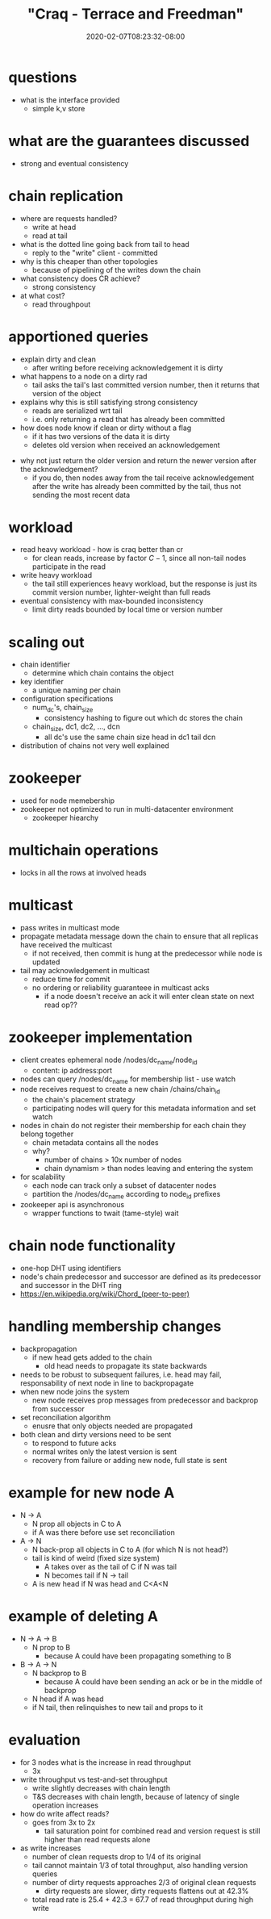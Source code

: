 # -*- mode: org -*-
#+HUGO_BASE_DIR: ../..
#+HUGO_SECTION: posts
#+HUGO_WEIGHT: 2000
#+HUGO_AUTO_SET_LASTMOD: t
#+TITLE: "Craq - Terrace and Freedman"
#+DATE: 2020-02-07T08:23:32-08:00
#+HUGO_TAGS: zookeeper "object store" "chain replication" 
#+HUGO_CATEGORIES: zookeeper "object store" 
#+HUGO_MENU_off: :menu "main" :weight 2000
#+HUGO_CUSTOM_FRONT_MATTER: :foo bar :baz zoo :alpha 1 :beta "two words" :gamma 10 :mathjax true
#+HUGO_DRAFT: false

#+STARTUP: indent hidestars showall

* questions
- what is the interface provided
  - simple k,v store
* what are the guarantees discussed
- strong and eventual consistency
* chain replication
- where are requests handled?
  - write at head
  - read at tail
- what is the dotted line going back from tail to head
  - reply to the "write" client - committed
- why is this cheaper than other topologies
  - because of pipelining of the writes down the chain
- what consistency does CR achieve?
  - strong consistency
- at what cost?
  - read throughpout
* apportioned queries
- explain dirty and clean
  - after writing before receiving acknowledgement it is dirty
- what happens to a node on a dirty rad
  - tail asks the tail's last committed version number, then
    it returns that version of the object
- explains why this is still satisfying strong consistency
  - reads are serialized wrt tail
  - i.e. only returning a read that has already been committed
- how does node know if clean or dirty without a flag
  - if it has two versions of the data it is dirty
  - deletes old version when received an acknowledgement

[[/images/craq/craq-fig3.png]]

- why not just return the older version and return the newer version after the
  acknowledgement?
  - if you do, then nodes away from the tail receive acknowledgement after the
    write has already been committed by the tail, thus not sending the most
    recent data
* workload
- read heavy workload - how is craq better than cr
  - for clean reads, increase by factor $C-1$, since all non-tail nodes
    participate in the read
- write heavy workload
  - the tail still experiences heavy workload, but the response is just its
    commit version number, lighter-weight than full reads
- eventual consistency with max-bounded inconsistency
  - limit dirty reads bounded by local time or version number
* scaling out
- chain identifier
  - determine which chain contains the object
- key identifier
  - a unique naming per chain
- configuration specifications
  - num_dc's, chain_size
    - consistency hashing to figure out which dc stores the chain
  - chain_size, dc1, dc2, ..., dcn
    - all dc's use the same chain size head in dc1 tail dcn
- distribution of chains not very well explained
* zookeeper
- used for node memebership
- zookeeper not optimized to run in multi-datacenter environment
  - zookeeper hiearchy
* multichain operations
- locks in all the rows at involved heads
* multicast
- pass writes in multicast mode
- propagate metadata message down the chain to ensure that all replicas have
  received the multicast
  - if not received, then commit is hung at the predecessor while node is
    updated
- tail may acknowledgement in multicast
  - reduce time for commit
  - no ordering or reliability guaranteee in multicast acks
    - if a node doesn't receive an ack it will enter clean state on next read
      op??
* zookeeper implementation
- client creates ephemeral node /nodes/dc_name/node_id
  - content: ip address:port
- nodes can query /nodes/dc_name for membership list - use watch
- node receives request to create a new chain
  /chains/chain_id
  - the chain's placement strategy
  - participating nodes will query for this metadata information and set watch
- nodes in chain do not register their membership for each chain they belong
  together
  - chain metadata contains all the nodes
  - why?  
    - number of chains > 10x number of nodes
    - chain dynamism > than nodes leaving and entering the system
- for scalability
  - each node can track only a subset of datacenter nodes
  - partition the /nodes/dc_name according to node_id prefixes
- zookeeper api is asynchronous
  - wrapper functions to twait (tame-style) wait
* chain node functionality
- one-hop DHT using identifiers
- node's chain predecessor and successor are defined as its predecessor and
  successor in the DHT ring
- [[https://en.wikipedia.org/wiki/Chord_(peer-to-peer)]]
* handling membership changes
- backpropagation
  - if new head gets added to the chain
    - old head needs to propagate its state backwards
- needs to be robust to subsequent failures, i.e. head may fail, responsability
  of next node in line to backpropagate
- when new node joins the system
  - new node receives prop messages from predecessor and backprop from successor
- set reconciliation algorithm
  - enusre that only objects needed are propagated
- both clean and dirty versions need to be sent
  - to respond to future acks
  - normal writes only the latest version is sent
  - recovery from failure or adding new node, full state is sent
* example for new node A
- N -> A
  - N prop all objects in C to A
  - if A was there before use set reconciliation
- A -> N
  - N back-prop all objects in C to A (for which N is not head?)
  - tail is kind of weird (fixed size system)
    - A takes over as the tail of C if N was tail
    - N becomes tail if N -> tail
  - A is new head if N was head and C<A<N
* example of deleting A
- N -> A -> B
  - N prop to B
    - because A could have been propagating something to B
- B -> A -> N
  - N backprop to B
    - because A could have been sending an ack or be in the middle of backprop
  - N head if A was head
  - if N tail, then relinquishes to new tail and props to it
* evaluation
- for 3 nodes what is the increase in read throughput
  - 3x
- write throughput vs test-and-set throughput
  - write slightly decreases with chain length
  - T&S decreases with chain length, because of latency of single operation
    increases
- how do write affect reads?
  - goes from 3x to 2x
    - tail saturation point for combined read and version request is still
      higher than read requests alone
- as write increases
  - number of clean requests drop to 1/4 of its original
  - tail cannot maintain 1/3 of total throughput, also handling version queries
  - number of dirty requests approaches 2/3 of original clean requests
    - dirty requests are slower, dirty requests flattens out at 42.3%
  - total read rate is 25.4 + 42.3 = 67.7 of read throughput during high write

